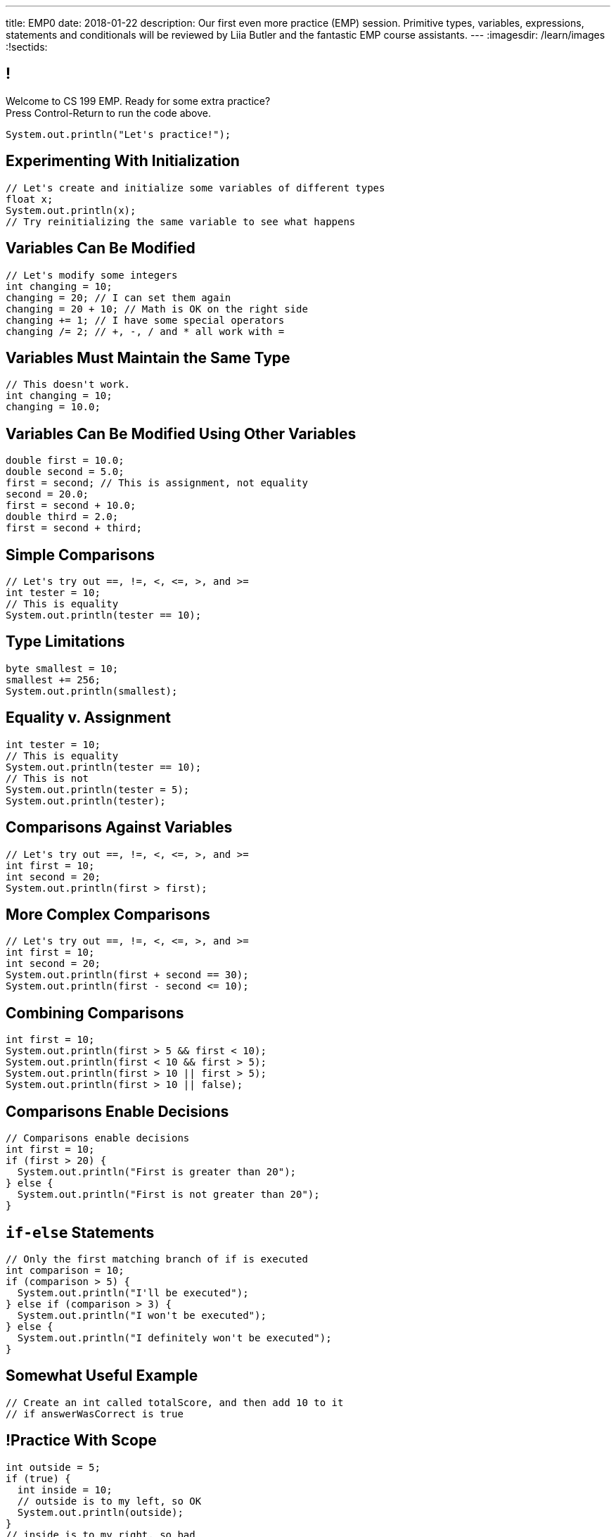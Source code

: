 ---
title: EMP0
date: 2018-01-22
description:
  Our first even more practice (EMP) session. Primitive types, variables,
  expressions, statements and conditionals will be reviewed by Liia Butler and
  the fantastic EMP course assistants.
---
:imagesdir: /learn/images
:!sectids:

[[ewTfigIGEWVETbfAjNEaONHauGFgbVQU]]
== !

[role='janini']
--
++++
<div class="message">Welcome to CS 199 EMP. Ready for some extra practice?<br/>Press Control-Return to run the code above.</div>
++++
....
System.out.println("Let's practice!");
....
--

[[PFIBXsWdnhmNfdzzqyhfpnBGXgLljQUJ]]
== Experimenting With Initialization

[role='janini']
....
// Let's create and initialize some variables of different types
float x;
System.out.println(x);
// Try reinitializing the same variable to see what happens
....

[[WYIWWGNAcrivRnpsQHnOQaHThXsBaTTg]]
== Variables Can Be Modified

[role='janini']
....
// Let's modify some integers
int changing = 10;
changing = 20; // I can set them again
changing = 20 + 10; // Math is OK on the right side
changing += 1; // I have some special operators
changing /= 2; // +, -, / and * all work with =
....

[[pTyTUDLgHMtamCJpJsrtDcgssVPhZIox]]
== Variables Must Maintain the Same Type

[role='janini']
....
// This doesn't work.
int changing = 10;
changing = 10.0;
....

[[gAbePKUXCdlvxCDBTPvkeRfDqNzmlJWC]]
== Variables Can Be Modified Using Other Variables

[role='janini']
....
double first = 10.0;
double second = 5.0;
first = second; // This is assignment, not equality
second = 20.0;
first = second + 10.0;
double third = 2.0;
first = second + third;
....

[[psVlkMMMcWHkDvqHIeNHlvwusNDMVOZk]]
== Simple Comparisons

[role='janini']
....
// Let's try out ==, !=, <, <=, >, and >=
int tester = 10;
// This is equality
System.out.println(tester == 10);
....

[[cKKMHCIaAfkrhdZoYJdBPWROqTWFIIcB]]
== Type Limitations

[role='janini']
....
byte smallest = 10;
smallest += 256;
System.out.println(smallest);
....

[[YtcFBxDNIpwyTDlwLUElQUPYmuNfFcht]]
== Equality v. Assignment

[role='janini']
....
int tester = 10;
// This is equality
System.out.println(tester == 10);
// This is not
System.out.println(tester = 5);
System.out.println(tester);
....

[[oBMVmfaTzqOEodsEZVVUOOKUrDtwRTsw]]
== Comparisons Against Variables

[role='janini']
....
// Let's try out ==, !=, <, <=, >, and >=
int first = 10;
int second = 20;
System.out.println(first > first);
....

[[YrPDioFuvfJLUkHfYhLPXvPeAqanzGNJ]]
== More Complex Comparisons

[role='janini']
....
// Let's try out ==, !=, <, <=, >, and >=
int first = 10;
int second = 20;
System.out.println(first + second == 30);
System.out.println(first - second <= 10);
....

[[DAWmmUwMsrDdJDPufEiceZZbeIuRDnGy]]
== Combining Comparisons

[role='janini']
....
int first = 10;
System.out.println(first > 5 && first < 10);
System.out.println(first < 10 && first > 5);
System.out.println(first > 10 || first > 5);
System.out.println(first > 10 || false);
....

[[OkWFGvgMvrNYqmLVooqoWxDDlbKpWUEL]]
== Comparisons Enable Decisions

[role='janini']
....
// Comparisons enable decisions
int first = 10;
if (first > 20) {
  System.out.println("First is greater than 20");
} else {
  System.out.println("First is not greater than 20");
}
....

[[gIUotPASyWUlHkjrizGcYzoYvCtUusmV]]
== `if-else` Statements

[role='janini']
....
// Only the first matching branch of if is executed
int comparison = 10;
if (comparison > 5) {
  System.out.println("I'll be executed");
} else if (comparison > 3) {
  System.out.println("I won't be executed");
} else {
  System.out.println("I definitely won't be executed");
}
....

[[uqYiqLmsKuSiFUqZBGDMBZvSuSwONHho]]
== Somewhat Useful Example

[role='janini']
....
// Create an int called totalScore, and then add 10 to it
// if answerWasCorrect is true
....

[[hoCpUaaJTGMzaDsEARignAmxxdVQKwEu]]
== !Practice With Scope

[role='janini']
....
int outside = 5;
if (true) {
  int inside = 10;
  // outside is to my left, so OK
  System.out.println(outside);
}
// inside is to my right, so bad
System.out.println(inside);
